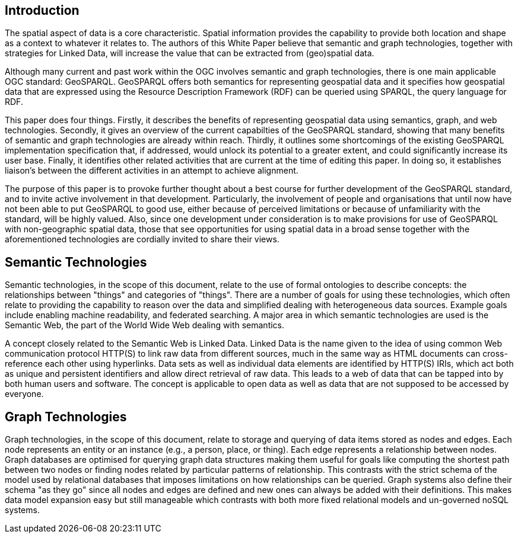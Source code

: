 == Introduction
//write text in as many clauses as necessary. Use one document or many, your choice!

The spatial aspect of data is a core characteristic. Spatial information provides the capability to provide both location and shape as a context to whatever it relates to. The authors of this White Paper believe that semantic and graph technologies, together with  strategies for Linked Data, will increase the value that can be extracted from (geo)spatial data.

Although many current and past work within the OGC involves semantic and graph technologies, there is one main applicable OGC standard: GeoSPARQL. GeoSPARQL offers both semantics for representing geospatial data and it specifies how geospatial data that are expressed using the Resource Description Framework (RDF) can be queried using SPARQL, the query language for RDF. 

This paper does four things. Firstly, it describes the benefits of representing geospatial data using semantics, graph, and web technologies. Secondly, it gives an overview of the current capabilties of the GeoSPARQL standard, showing that many benefits of semantic and graph technologies are already within reach. Thirdly, it outlines some shortcomings of the existing GeoSPARQL implementation specification that, if addressed, would unlock its potential to a greater extent, and could significantly increase its user base. Finally, it identifies other related activities that are current at the time of editing this paper. In doing so, it establishes liaison's between the different activities in an attempt to achieve alignment.

The purpose of this paper is to provoke further thought about a best course for further development of the GeoSPARQL standard, and to invite active involvement in that development. Particularly, the involvement of people and organisations that until now have not been able to put GeoSPARQL to good use, either because of perceived limitations or because of unfamiliarity with the standard, will be highly valued. Also, since one development under consideration is to make provisions for use of GeoSPARQL with non-geographic spatial data, those that see opportunities for using spatial data in a broad sense together with the aforementioned technologies are cordially invited to share their views.  

== Semantic Technologies

Semantic technologies, in the scope of this document, relate to the use of formal ontologies to describe concepts: the relationships between "things" and categories of "things". There are a number of goals for using these technologies, which often relate to providing the capability to reason over the data and simplified dealing with heterogeneous data sources. Example goals include enabling machine readability, and federated searching. A major area in which semantic technologies are used is the Semantic Web, the part of the World Wide Web dealing with semantics.

A concept closely related to the Semantic Web is Linked Data. Linked Data is the name given to the idea of using common Web communication protocol HTTP(S) to link raw data from different sources, much in the same way as HTML documents can cross-reference each other using hyperlinks. Data sets as well as individual data elements are identified by HTTP(S) IRIs, which act both as unique and persistent identifiers and allow direct retrieval of raw data. This leads to a web of data that can be tapped into by both human users and software. The concept is applicable to open data as well as data that are not supposed to be accessed by everyone.

== Graph Technologies

Graph technologies, in the scope of this document, relate to storage and querying of data items stored as nodes and edges. Each node represents an entity or an instance (e.g., a person, place, or thing). Each edge represents a relationship between nodes. Graph databases are optimised for querying graph data structures making them useful for goals like computing the shortest path between two nodes or finding nodes related by particular patterns of relationship. This contrasts with the strict schema of the model used by relational databases that imposes limitations on how relationships can be queried. Graph systems also define their schema "as they go" since all nodes and edges are defined and new ones can always be added with their definitions. This makes data model expansion easy but still manageable which contrasts with both more fixed relational models and un-governed noSQL systems.
